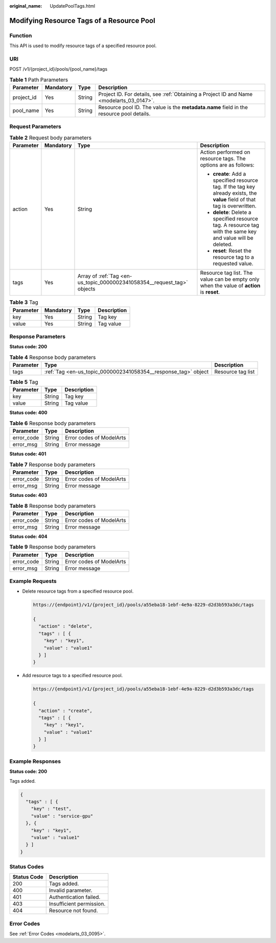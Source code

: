 :original_name: UpdatePoolTags.html

.. _UpdatePoolTags:

Modifying Resource Tags of a Resource Pool
==========================================

Function
--------

This API is used to modify resource tags of a specified resource pool.

URI
---

POST /v1/{project_id}/pools/{pool_name}/tags

.. table:: **Table 1** Path Parameters

   +------------+-----------+--------+------------------------------------------------------------------------------------------+
   | Parameter  | Mandatory | Type   | Description                                                                              |
   +============+===========+========+==========================================================================================+
   | project_id | Yes       | String | Project ID. For details, see :ref:`Obtaining a Project ID and Name <modelarts_03_0147>`. |
   +------------+-----------+--------+------------------------------------------------------------------------------------------+
   | pool_name  | Yes       | String | Resource pool ID. The value is the **metadata.name** field in the resource pool details. |
   +------------+-----------+--------+------------------------------------------------------------------------------------------+

Request Parameters
------------------

.. table:: **Table 2** Request body parameters

   +-----------------+-----------------+-------------------------------------------------------------------------+-----------------------------------------------------------------------------------------------------------------------------+
   | Parameter       | Mandatory       | Type                                                                    | Description                                                                                                                 |
   +=================+=================+=========================================================================+=============================================================================================================================+
   | action          | Yes             | String                                                                  | Action performed on resource tags. The options are as follows:                                                              |
   |                 |                 |                                                                         |                                                                                                                             |
   |                 |                 |                                                                         | -  **create**: Add a specified resource tag. If the tag key already exists, the **value** field of that tag is overwritten. |
   |                 |                 |                                                                         |                                                                                                                             |
   |                 |                 |                                                                         | -  **delete**: Delete a specified resource tag. A resource tag with the same key and value will be deleted.                 |
   |                 |                 |                                                                         |                                                                                                                             |
   |                 |                 |                                                                         | -  **reset**: Reset the resource tag to a requested value.                                                                  |
   +-----------------+-----------------+-------------------------------------------------------------------------+-----------------------------------------------------------------------------------------------------------------------------+
   | tags            | Yes             | Array of :ref:`Tag <en-us_topic_0000002341058354__request_tag>` objects | Resource tag list. The value can be empty only when the value of **action** is **reset**.                                   |
   +-----------------+-----------------+-------------------------------------------------------------------------+-----------------------------------------------------------------------------------------------------------------------------+

.. _en-us_topic_0000002341058354__request_tag:

.. table:: **Table 3** Tag

   ========= ========= ====== ===========
   Parameter Mandatory Type   Description
   ========= ========= ====== ===========
   key       Yes       String Tag key
   value     Yes       String Tag value
   ========= ========= ====== ===========

Response Parameters
-------------------

**Status code: 200**

.. table:: **Table 4** Response body parameters

   +-----------+----------------------------------------------------------------+-------------------+
   | Parameter | Type                                                           | Description       |
   +===========+================================================================+===================+
   | tags      | :ref:`Tag <en-us_topic_0000002341058354__response_tag>` object | Resource tag list |
   +-----------+----------------------------------------------------------------+-------------------+

.. _en-us_topic_0000002341058354__response_tag:

.. table:: **Table 5** Tag

   ========= ====== ===========
   Parameter Type   Description
   ========= ====== ===========
   key       String Tag key
   value     String Tag value
   ========= ====== ===========

**Status code: 400**

.. table:: **Table 6** Response body parameters

   ========== ====== ========================
   Parameter  Type   Description
   ========== ====== ========================
   error_code String Error codes of ModelArts
   error_msg  String Error message
   ========== ====== ========================

**Status code: 401**

.. table:: **Table 7** Response body parameters

   ========== ====== ========================
   Parameter  Type   Description
   ========== ====== ========================
   error_code String Error codes of ModelArts
   error_msg  String Error message
   ========== ====== ========================

**Status code: 403**

.. table:: **Table 8** Response body parameters

   ========== ====== ========================
   Parameter  Type   Description
   ========== ====== ========================
   error_code String Error codes of ModelArts
   error_msg  String Error message
   ========== ====== ========================

**Status code: 404**

.. table:: **Table 9** Response body parameters

   ========== ====== ========================
   Parameter  Type   Description
   ========== ====== ========================
   error_code String Error codes of ModelArts
   error_msg  String Error message
   ========== ====== ========================

Example Requests
----------------

-  Delete resource tags from a specified resource pool.

   .. code-block::

      https://{endpoint}/v1/{project_id}/pools/a55eba18-1ebf-4e9a-8229-d2d3b593a3dc/tags

      {
        "action" : "delete",
        "tags" : [ {
          "key" : "key1",
          "value" : "value1"
        } ]
      }

-  Add resource tags to a specified resource pool.

   .. code-block::

      https://{endpoint}/v1/{project_id}/pools/a55eba18-1ebf-4e9a-8229-d2d3b593a3dc/tags

      {
        "action" : "create",
        "tags" : [ {
          "key" : "key1",
          "value" : "value1"
        } ]
      }

Example Responses
-----------------

**Status code: 200**

Tags added.

.. code-block::

   {
     "tags" : [ {
       "key" : "test",
       "value" : "service-gpu"
     }, {
       "key" : "key1",
       "value" : "value1"
     } ]
   }

Status Codes
------------

=========== ========================
Status Code Description
=========== ========================
200         Tags added.
400         Invalid parameter.
401         Authentication failed.
403         Insufficient permission.
404         Resource not found.
=========== ========================

Error Codes
-----------

See :ref:`Error Codes <modelarts_03_0095>`.

